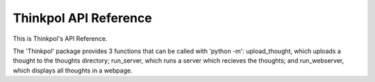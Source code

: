 Thinkpol API Reference
======================

This is Thinkpol's API Reference.

The 'Thinkpol' package provides 3 functions that can be called with 'python -m': upload_thought, which uploads a thought to the thoughts directory; run_server, which runs a server which recieves the thoughts; and run_webserver, which displays all thoughts in a webpage.

